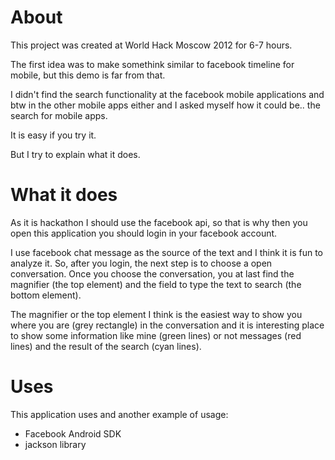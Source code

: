 * About
  This project was created at World Hack Moscow 2012 for 6-7 hours.

  The first idea was to make somethink similar to facebook timeline for mobile,
  but this demo is far from that.

  I didn't find the search functionality at the facebook mobile
  applications and btw in the other mobile apps either and I asked
  myself how it could be.. the search for mobile apps.

  It is easy if you try it.

  But I try to explain what it does.

* What it does

  As it is hackathon I should use the facebook api, so that is why
  then you open this application you should login in your facebook
  account.

  I use facebook chat message as the source of the text and I think it
  is fun to analyze it. So, after you login, the next step is to
  choose a open conversation. Once you choose the conversation, you at
  last find the magnifier (the top element) and the field to type the
  text to search (the bottom element).

  The magnifier or the top element I think is the easiest way to show
  you where you are (grey rectangle) in the conversation and it is
  interesting place to show some information like mine (green lines)
  or not messages (red lines) and the result of the search (cyan
  lines).

* Uses
  This application uses and another example of usage:

  - Facebook Android SDK
  - jackson library
